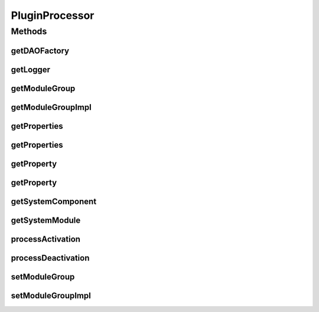 .. java:import:: hk.hku.cecid.piazza.commons Sys

.. java:import:: hk.hku.cecid.piazza.commons.dao DAOFactory

.. java:import:: hk.hku.cecid.piazza.commons.spa Plugin

.. java:import:: hk.hku.cecid.piazza.commons.spa PluginException

.. java:import:: hk.hku.cecid.piazza.commons.spa PluginHandler

.. java:import:: hk.hku.cecid.piazza.commons.util Logger

.. java:import:: hk.hku.cecid.piazza.commons.util PropertySheet

PluginProcessor
===============

.. java:package:: hk.hku.cecid.piazza.commons.module
   :noindex:

.. java:type:: public abstract class PluginProcessor implements PluginHandler

Methods
-------
getDAOFactory
^^^^^^^^^^^^^

.. java:method:: public DAOFactory getDAOFactory()
   :outertype: PluginProcessor

getLogger
^^^^^^^^^

.. java:method:: public Logger getLogger()
   :outertype: PluginProcessor

getModuleGroup
^^^^^^^^^^^^^^

.. java:method:: public ModuleGroup getModuleGroup() throws ModuleException
   :outertype: PluginProcessor

getModuleGroupImpl
^^^^^^^^^^^^^^^^^^

.. java:method:: protected abstract ModuleGroup getModuleGroupImpl()
   :outertype: PluginProcessor

getProperties
^^^^^^^^^^^^^

.. java:method:: public PropertySheet getProperties()
   :outertype: PluginProcessor

getProperties
^^^^^^^^^^^^^

.. java:method:: public String[] getProperties(String key)
   :outertype: PluginProcessor

getProperty
^^^^^^^^^^^

.. java:method:: public String getProperty(String key)
   :outertype: PluginProcessor

getProperty
^^^^^^^^^^^

.. java:method:: public String getProperty(String key, String def)
   :outertype: PluginProcessor

getSystemComponent
^^^^^^^^^^^^^^^^^^

.. java:method:: public Component getSystemComponent(String id) throws ModuleException
   :outertype: PluginProcessor

getSystemModule
^^^^^^^^^^^^^^^

.. java:method:: public SystemModule getSystemModule() throws ModuleException
   :outertype: PluginProcessor

processActivation
^^^^^^^^^^^^^^^^^

.. java:method:: public void processActivation(Plugin plugin) throws PluginException
   :outertype: PluginProcessor

   **See also:** :java:ref:`hk.hku.cecid.piazza.commons.spa.PluginHandler.processActivation(Plugin)`

processDeactivation
^^^^^^^^^^^^^^^^^^^

.. java:method:: public void processDeactivation(Plugin plugin) throws PluginException
   :outertype: PluginProcessor

   **See also:** :java:ref:`hk.hku.cecid.piazza.commons.spa.PluginHandler.processDeactivation(Plugin)`

setModuleGroup
^^^^^^^^^^^^^^

.. java:method:: public void setModuleGroup(ModuleGroup moduleGroup) throws ModuleException
   :outertype: PluginProcessor

setModuleGroupImpl
^^^^^^^^^^^^^^^^^^

.. java:method:: protected abstract void setModuleGroupImpl(ModuleGroup moduleGroup)
   :outertype: PluginProcessor

